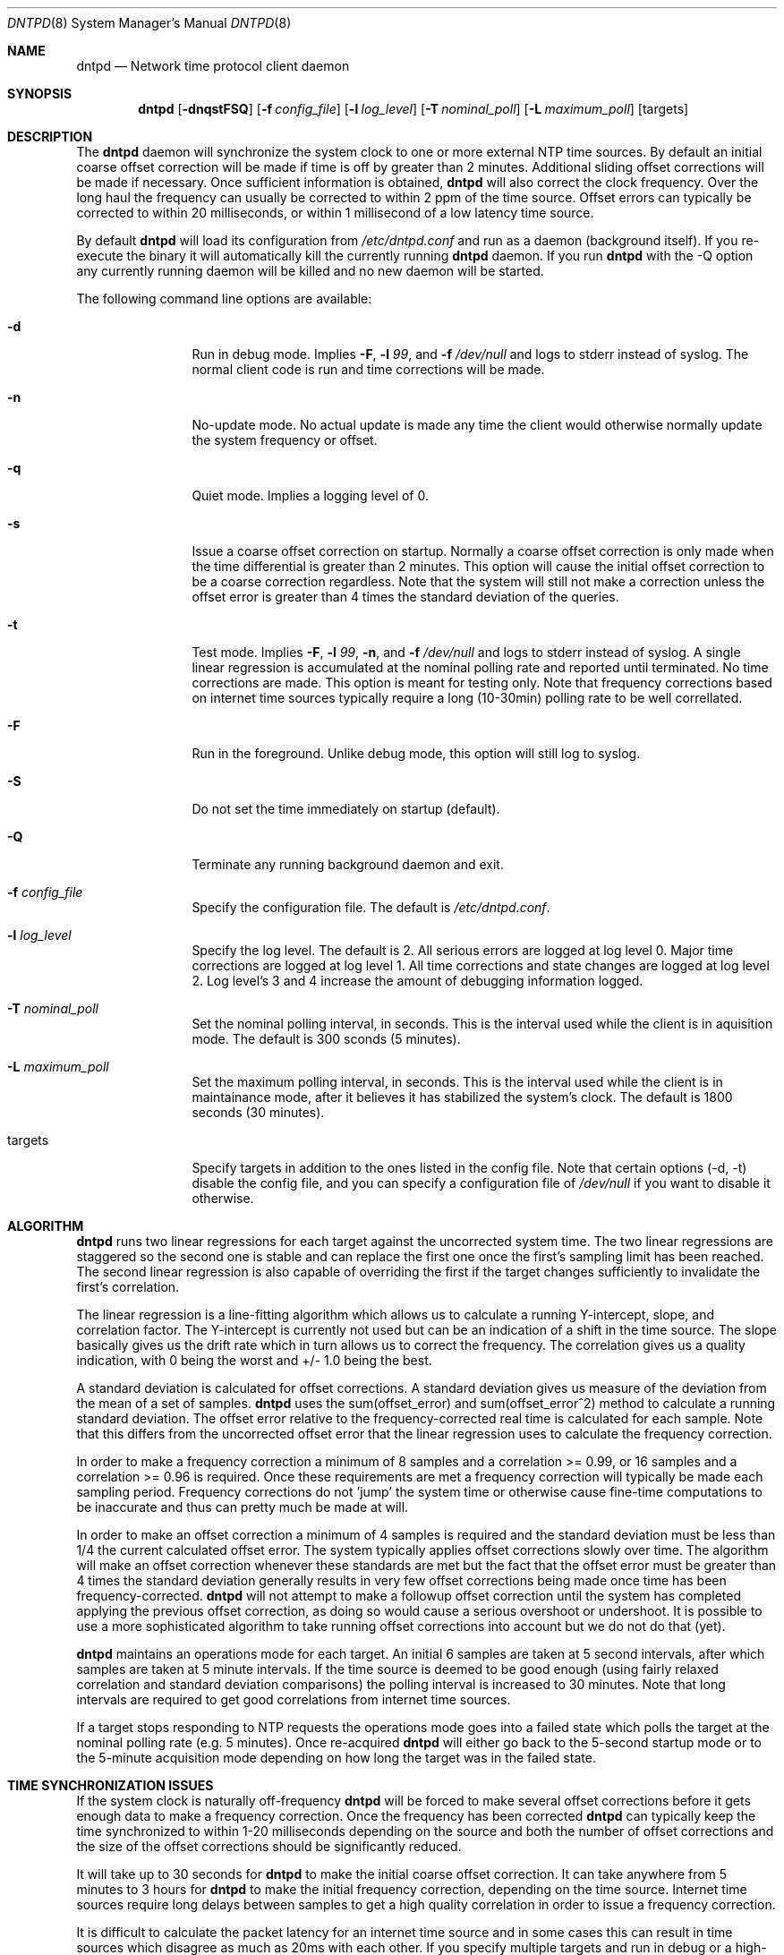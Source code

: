 .\" $DragonFly: src/usr.sbin/dntpd/dntpd.8,v 1.4 2005/06/02 16:20:51 dillon Exp $
.\" 
.\" Copyright (c) 2005 The DragonFly Project.  All rights reserved.
.\" 
.\" This code is derived from software contributed to The DragonFly Project
.\" by Matthew Dillon <dillon@backplane.com>
.\" 
.\" Redistribution and use in source and binary forms, with or without
.\" modification, are permitted provided that the following conditions
.\" are met:
.\" 
.\" 1. Redistributions of source code must retain the above copyright
.\"    notice, this list of conditions and the following disclaimer.
.\" 2. Redistributions in binary form must reproduce the above copyright
.\"    notice, this list of conditions and the following disclaimer in
.\"    the documentation and/or other materials provided with the
.\"    distribution.
.\" 3. Neither the name of The DragonFly Project nor the names of its
.\"    contributors may be used to endorse or promote products derived
.\"    from this software without specific, prior written permission.
.\" 
.\" THIS SOFTWARE IS PROVIDED BY THE COPYRIGHT HOLDERS AND CONTRIBUTORS
.\" ``AS IS'' AND ANY EXPRESS OR IMPLIED WARRANTIES, INCLUDING, BUT NOT
.\" LIMITED TO, THE IMPLIED WARRANTIES OF MERCHANTABILITY AND FITNESS
.\" FOR A PARTICULAR PURPOSE ARE DISCLAIMED.  IN NO EVENT SHALL THE
.\" COPYRIGHT HOLDERS OR CONTRIBUTORS BE LIABLE FOR ANY DIRECT, INDIRECT,
.\" INCIDENTAL, SPECIAL, EXEMPLARY OR CONSEQUENTIAL DAMAGES (INCLUDING,
.\" BUT NOT LIMITED TO, PROCUREMENT OF SUBSTITUTE GOODS OR SERVICES;
.\" LOSS OF USE, DATA, OR PROFITS; OR BUSINESS INTERRUPTION) HOWEVER CAUSED
.\" AND ON ANY THEORY OF LIABILITY, WHETHER IN CONTRACT, STRICT LIABILITY,
.\" OR TORT (INCLUDING NEGLIGENCE OR OTHERWISE) ARISING IN ANY WAY OUT
.\" OF THE USE OF THIS SOFTWARE, EVEN IF ADVISED OF THE POSSIBILITY OF
.\" SUCH DAMAGE.
.\" 
.Dd April 26, 2005
.Dt DNTPD 8
.Os
.Sh NAME
.Nm dntpd
.Nd Network time protocol client daemon
.Sh SYNOPSIS
.Nm
.Bk -words
.Op Fl dnqstFSQ
.Op Fl f Ar config_file
.Op Fl l Ar log_level
.Op Fl T Ar nominal_poll
.Op Fl L Ar maximum_poll
.Op targets
.Ek
.Sh DESCRIPTION
The
.Nm
daemon will synchronize the system clock to one or more external NTP time
sources.  By default an initial coarse offset correction will be made if
time is off by greater than 2 minutes.  Additional sliding offset 
corrections will be made if necessary.  Once sufficient information is
obtained,
.Nm
will also correct the clock frequency.  Over the long haul the frequency can
usually be corrected to within 2 ppm of the time source.  Offset errors can
typically be corrected to within 20 milliseconds, or within 1 millisecond of
a low latency time source.
.Pp
By default
.Nm
will load its configuration from
.Pa /etc/dntpd.conf
and run as a daemon (background itself).  If you re-execute
the binary it will automatically kill the currently running
.Nm
daemon.  If you run
.Nm
with the -Q option any currently running daemon will be killed and
no new daemon will be started.
.Pp
The following command line options are available:
.Bl -tag -width Fl
.It Fl d
Run in debug mode.  Implies
.Fl F ,
.Fl l Ar 99 ,
and
.Fl f Ar /dev/null
and logs to stderr instead of syslog.  The normal client code is run and
time corrections will be made.
.It Fl n
No-update mode.  No actual update is made any time the client would 
otherwise normally update the system frequency or offset.
.It Fl q
Quiet mode.  Implies a logging level of 0.
.It Fl s
Issue a coarse offset correction on startup.  Normally a coarse offset
correction is only made when the time differential is greater than 2
minutes.  This option will cause the initial offset correction to be
a coarse correction regardless.  Note that the system will still not make
a correction unless the offset error is greater than 4 times the standard
deviation of the queries.
.It Fl t
Test mode.  Implies
.Fl F ,
.Fl l Ar 99 ,
.Fl n ,
and
.Fl f Ar /dev/null
and logs to stderr instead of syslog.  A single linear regression is 
accumulated at the nominal polling rate and reported until terminated.
No time corrections are made.  This option is meant for testing only.
Note that frequency corrections based on internet time sources typically
require a long (10-30min) polling rate to be well correllated.
.It Fl F
Run in the foreground.  Unlike debug mode, this option will still log
to syslog.
.It Fl S
Do not set the time immediately on startup (default).
.It Fl Q
Terminate any running background daemon and exit.
.It Fl f Ar config_file
Specify the configuration file.  The default is
.Pa /etc/dntpd.conf .
.It Fl l Ar log_level
Specify the log level.  The default is 2.  All serious errors are logged
at log level 0.  Major time corrections are logged at log level 1.  All
time corrections and state changes are logged at log level 2.  Log level's
3 and 4 increase the amount of debugging information logged.
.It Fl T Ar nominal_poll
Set the nominal polling interval, in seconds.  This is the interval used
while the client is in aquisition mode.
The default is 300 sconds (5 minutes).
.It Fl L Ar maximum_poll
Set the maximum polling interval, in seconds.  This is the interval used
while the client is in maintainance mode, after it believes it has 
stabilized the system's clock.
The default is 1800 seconds (30 minutes).
.It targets
Specify targets in addition to the ones listed in the config file.  Note
that certain options (-d, -t) disable the config file, and you can specify
a configuration file of
.Pa /dev/null
if you want to disable it otherwise.
.El
.Pp
.Sh ALGORITHM
.Nm
runs two linear regressions for each target against the uncorrected system
time.  The two linear regressions are staggered so the second one is stable
and can replace the first one once the first's sampling limit has been
reached.
The second linear regression is also capable of overriding the first if
the target changes sufficiently to invalidate the first's correlation. 
.Pp
The linear regression is a line-fitting algorithm which allows us to 
calculate a running Y-intercept, slope, and correlation factor.  The 
Y-intercept is currently not used but can be an indication of a shift in
the time source.  The slope basically gives us the drift rate which in
turn allows us to correct the frequency.  The correlation gives us a
quality indication, with 0 being the worst and +/- 1.0 being the best.
.Pp
A standard deviation is calculated for offset corrections.  A standard
deviation gives us measure of the deviation from the mean of a set of 
samples.
.Nm
uses the sum(offset_error) and sum(offset_error^2) method to calculate
a running standard deviation.   The offset error relative to the
frequency-corrected real time is calculated for each sample.  Note that
this differs from the uncorrected offset error that the linear regression
uses to calculate the frequency correction.
.Pp
In order to make a frequency correction a minimum of 8 samples and a
correlation >= 0.99, or 16 samples and a correlation >= 0.96 is required.
Once these requirements are met a frequency correction will typically be
made each sampling period.  Frequency corrections do not 'jump' the system
time or otherwise cause fine-time computations to be inaccurate and thus
can pretty much be made at will.
.Pp
In order to make an offset correction a minimum of 4 samples is required
and the standard deviation must be less than 1/4 the current calculated
offset error.  The system typically applies offset corrections slowly over
time.  The algorithm will make an offset correction whenever these standards
are met but the fact that the offset error must be greater than 4 times the
standard deviation generally results in very few offset corrections being
made once time has been frequency-corrected.
.Nm
will not attempt to make a followup offset correction until the system
has completed applying the previous offset correction, as doing so would
cause a serious overshoot or undershoot.  It is possible to use a more
sophisticated algorithm to take running offset corrections into account
but we do not do that (yet).
.Pp
.Nm
maintains an operations mode for each target.  An initial 6 samples are taken
at 5 second intervals, after which samples are taken at 5 minute intervals.
If the time source is deemed to be good enough (using fairly relaxed
correlation and standard deviation comparisons) the polling interval is
increased to 30 minutes.  Note that long intervals are required to get good
correlations from internet time sources.
.Pp
If a target stops responding to NTP requests the operations mode goes into a
failed state which polls the target at the nominal polling rate
(e.g. 5 minutes).  Once re-acquired
.Nm
will either go back to the 5-second startup mode or to the 5-minute
acquisition mode depending on how long the target was in the failed state.
.Pp
.Sh TIME SYNCHRONIZATION ISSUES
If the system clock is naturally off-frequency
.Nm
will be forced to make several offset corrections before it gets enough data
to make a frequency correction.  Once the frequency has been corrected
.Nm
can typically keep the time synchronized to within 1-20 milliseconds depending
on the source and both the number of offset corrections and the size of the
offset corrections should be significantly reduced.
.Pp
It will take up to 30 seconds for
.Nm
to make the initial coarse offset correction.  It can take anywhere from
5 minutes to 3 hours for
.Nm
to make the initial frequency correction, depending on the time source. 
Internet time sources require long delays between samples to get a high
quality correlation in order to issue a frequency correction.
.Pp
It is difficult to calculate the packet latency for an internet time source
and in some cases this can result in time sources which disagree as much as
20ms with each other.  If you specify multiple targets and run in
debug or a high-logging mode you may observe this issue.
.Pp
.Sh CONFIGURATION FILE
The
.Pa /etc/dntpd.conf
file contains a list of servers in the 'server <servername>' format, one
per line.  Any information after a '#' is assumed to be a comment.  Any
number of servers may be specified but it is usually wasteful to have more
than four.
.Pp
.Sh BUGS
.Pp
An algorithm is needed to deal with time sources with packet-latency-based
offset errors.
.Pp
The offset correction needs to be able to operate while a prior offset 
correction is still in-progress.
.Pp
We need to record the frequency correction in a file which is then read on
startup, to avoid having to recorrect the frequency from scratch every
time the system is rebooted.
.Pp
.Sh FILES
.Bl -tag -compact
.It Pa /var/run/dntpd.pid
When started as a daemon,
.Nm
stores its pid in this file.  When terminating a running
.Nm
this file is used to obtain the pid.
.Pp
.It Pa /etc/dntpd.conf
The default configuration file.
.El
.Pp
.Sh AUTHORS
This program was written by Matthew Dillon.
